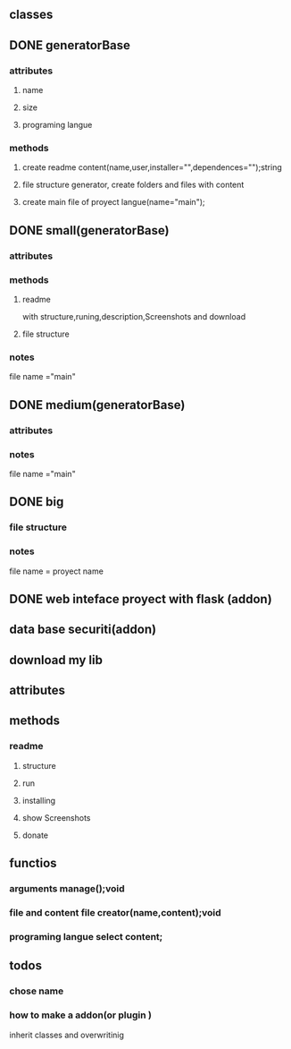
** classes 
** DONE generatorBase
*** attributes
**** name
**** size
**** programing langue
*** methods
**** create readme content(name,user,installer="",dependences="");string
**** file structure generator, create folders and files with  content
**** create main file of proyect langue(name="main");
** DONE small(generatorBase)
*** attributes
*** methods
**** readme
with structure,runing,description,Screenshots and download
**** file structure   
*** notes
 file name ="main"
** DONE medium(generatorBase)
*** attributes
*** notes
 file name ="main"
** DONE big
*** file structure   
*** notes
file name = proyect name
** DONE web inteface  proyect with flask (addon)
** data base securiti(addon)
** download my lib
** attributes
** methods
*** readme  
**** structure
**** run
**** installing 
**** show Screenshots
**** donate 
** functios
*** arguments manage();void
*** file and content file creator(name,content);void
*** programing langue select content;
** todos
*** chose name
*** how to make a addon(or plugin )
inherit classes and overwritinig
